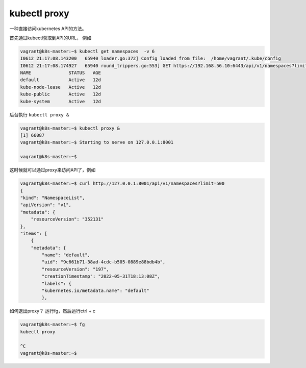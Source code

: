kubectl proxy
==================


一种直接访问kubernetes API的方法。

首先通过kubectl获取到API的URL， 例如

.. code-block:: bash

    vagrant@k8s-master:~$ kubectl get namespaces  -v 6
    I0612 21:17:08.143200   65940 loader.go:372] Config loaded from file:  /home/vagrant/.kube/config
    I0612 21:17:08.174927   65940 round_trippers.go:553] GET https://192.168.56.10:6443/api/v1/namespaces?limit=500 200 OK in 18 milliseconds
    NAME              STATUS   AGE
    default           Active   12d
    kube-node-lease   Active   12d
    kube-public       Active   12d
    kube-system       Active   12d


后台执行 ``kubectl proxy &``

.. code-block:: bash

    vagrant@k8s-master:~$ kubectl proxy &
    [1] 66087
    vagrant@k8s-master:~$ Starting to serve on 127.0.0.1:8001

    vagrant@k8s-master:~$

这时候就可以通过proxy来访问API了，例如


.. code-block:: bash

    vagrant@k8s-master:~$ curl http://127.0.0.1:8001/api/v1/namespaces?limit=500
    {
    "kind": "NamespaceList",
    "apiVersion": "v1",
    "metadata": {
        "resourceVersion": "352131"
    },
    "items": [
        {
        "metadata": {
            "name": "default",
            "uid": "9c661b71-38ad-4cdc-b505-0889e88bdb4b",
            "resourceVersion": "197",
            "creationTimestamp": "2022-05-31T18:13:08Z",
            "labels": {
            "kubernetes.io/metadata.name": "default"
            },


如何退出proxy？ 运行fg，然后运行ctrl + c

.. code-block:: bash

    vagrant@k8s-master:~$ fg
    kubectl proxy

    ^C
    vagrant@k8s-master:~$

